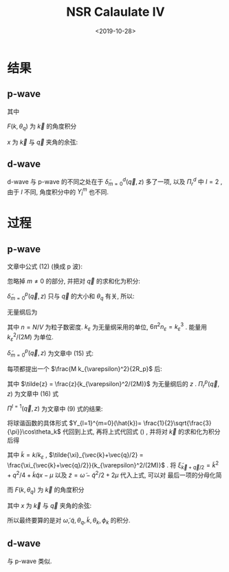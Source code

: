 #+TITLE: NSR Calaulate IV
#+DATE: <2019-10-28>
#+CATEGORIES: 专业笔记
#+TAGS: 物理, path integral
#+HTML: <!-- toc -->
#+HTML: <!-- more -->

* 结果

** p-wave

\begin{align}
  \frac{\tilde{\Omega}_{\mathrm{int}}}{Nk_{\varepsilon}^2/(2M)}
  = \frac{n_{\varepsilon}}{n}\frac{3}{2\pi}
  \int_0^{\infty}  \mathrm{d} \tilde{q} \int_0^{\pi}\mathrm{d} \theta_q \cdot
  \tilde{q}^2 \sin(\theta_q)\cdot
  \int_{-\infty}^{+\infty} \mathrm{d}\tilde{\omega}
  \frac{1}{e^{\tilde{\beta}\tilde{\omega}}-1} \tilde{\delta}_{m=0}^p
  (\vec{q}, z)
\end{align}
其中
\begin{align}
  \tilde{\delta}_{m=0}^p (\vec{q}, z) = \mathrm{Arg}\left[ 
    \frac{1}{4\pi}\cdot\frac{2R_p}{k_{\varepsilon}^2v_p} 
    + \frac{1}{4\pi}\cdot \tilde{z}
    + \frac{2R_p}{Mk_{\varepsilon}^2}\Pi_r^p(\vec{q}, z+\mathrm{i}0^+) \right]
\end{align}

\begin{align}
  \frac{2R_p}{Mk_{\varepsilon}^2}\Pi_r^p(\vec{q}, z) =
  \frac{2}{\pi^2}k_{\varepsilon}R_p \int_0^{\infty}\mathrm{d}\tilde{k}\left[
    -\frac{1}{2}\tilde{k}^2 - \frac{\tilde{z}}{4} + 
    \frac{3}{4\pi} \frac{\tilde{k}^{4}}{2\tilde{k}^2 - \tilde{z}}F^p(k,\theta_q) \right]
\end{align}
$F(k, \theta_q)$ 为 $\vec{k}$ 的角度积分
\begin{align}
  F^p(k, \theta_q) = \int_0^{\pi} \mathrm{d}\theta_k \int_0^{2\pi} \mathrm{d} \phi_k
  \sin \theta_k \cos^2 \theta_k\left[ 1
    + \frac{1}{e^{\tilde{\beta}(\tilde{k}^2+\tilde{q}^2/4 + \tilde{k}\tilde{q}x -2\mu)}-1}
    + \frac{1}{e^{\tilde{\beta}(\tilde{k}^2+\tilde{q}^2/4 - \tilde{k}\tilde{q}x -2\mu)}-1}  \right]
\end{align}
$x$ 为 $\vec{k}$ 与 $\vec{q}$ 夹角的余弦:
\begin{align}
  x =\cos \theta_{kq} = \sin\theta_k \sin \theta_q \cos(\phi_k-\phi_q) 
   + \cos \theta_k \cos \theta_q 
\end{align}

** d-wave

d-wave 与 p-wave 的不同之处在于 $\tilde{\delta}^d_{m=0}(\vec{q}, z)$ 多了一项,
以及 $\Pi_r^d$ 中 $l = 2$ , 由于 $l$ 不同, 角度积分中的 $Y_l^m$ 也不同.

\begin{align}
  \tilde{\delta}_{m=0}^d (\vec{q}, z) = \mathrm{Arg}\left[ 
    \frac{1}{4\pi}\cdot\frac{2v_d}{k_{\varepsilon}^2D_d} 
    + \frac{1}{4\pi}\cdot \tilde{z} 
    + \frac{1}{4\pi}\cdot \tilde{z}^2 \frac{k_{\varepsilon}^3v_d}{2\cdot R_d k_{\varepsilon}}
    + \frac{2v_d}{Mk_{\varepsilon}^2}\Pi_r^d(\vec{q}, z+\mathrm{i}0^+) \right]
\end{align}

\begin{align}
  \frac{2v_d}{Mk_{\varepsilon}^2}\Pi_r^d(\vec{q}, z) =
  \frac{2}{\pi^2}k_{\varepsilon}^3v_d \int_0^{\infty}\mathrm{d}\tilde{k}\left[
    -\frac{1}{2}\tilde{k}^4 - \frac{\tilde{z}}{4}\tilde{k}^2 - \frac{\tilde{z}^2}{8} + 
    \frac{5}{16\pi} \frac{\tilde{k}^6}{2\tilde{k}^2 - \tilde{z}}F^d(k,\theta_q) \right]
\end{align}

\begin{align}
  F^d(k, \theta_q) = \int_0^{\pi} \mathrm{d}\theta_k \int_0^{2\pi} \mathrm{d} \phi_k
  \sin \theta_k (3\cos^2 \theta_k - 1)^2\left[ 1
    + \frac{1}{e^{\tilde{\beta}(\tilde{k}^2+\tilde{q}^2/4 + \tilde{k}\tilde{q}x -2\mu)}-1}
    + \frac{1}{e^{\tilde{\beta}(\tilde{k}^2+\tilde{q}^2/4 - \tilde{k}\tilde{q}x -2\mu)}-1}  \right]
\end{align}

* 过程

** p-wave

文章中公式 (12) (换成 p 波):
\begin{align}
  \tilde{\Omega}_{\mathrm{int}} = \sum_{m, \vec{q}}
  \int_{-\infty}^{+\infty} \frac{\mathrm{d}\omega}{\pi}
  \frac{1}{e^{\beta\omega}-1} \tilde{\delta}_m^p
  (\vec{q}, z)
\end{align}
忽略掉 $m\neq 0$ 的部分, 并把对 $\vec{q}$ 的求和化为积分:
\begin{align}
  \tilde{\Omega}_{\mathrm{int}} = \frac{V}{(2\pi)^3}
  \int \mathrm{d} \vec{q} \cdot
  \int_{-\infty}^{+\infty} \frac{\mathrm{d}\omega}{\pi}
  \frac{1}{e^{\beta\omega}-1} \tilde{\delta}_{m=0}^p
  (\vec{q}, z)
\end{align}
$\tilde{\delta}_{m=0}^p (\vec{q}, z)$ 只与 $\vec{q}$ 的大小和 $\theta_{q}$ 有关,
所以:
\begin{align}
  \tilde{\Omega}_{\mathrm{int}} = \frac{V}{(2\pi)^3}
  \int_0^{\infty}  \mathrm{d} q \int_0^{\pi}\mathrm{d} \theta_q \cdot
  q^2 \sin(\theta_q)\cdot 2\pi\cdot
  \int_{-\infty}^{+\infty} \frac{\mathrm{d}\omega}{\pi}
  \frac{1}{e^{\beta\omega}-1} \tilde{\delta}_{m=0}^p
  (\vec{q}, z)
\end{align}
无量纲后为
\begin{align}
  \frac{\tilde{\Omega}_{\mathrm{int}}}{Nk_{\varepsilon}^2/(2M)}
  = \frac{n_{\varepsilon}}{n}\frac{3}{2\pi}
  \int_0^{\infty}  \mathrm{d} \tilde{q} \int_0^{\pi}\mathrm{d} \theta_q \cdot
  \tilde{q}^2 \sin(\theta_q)\cdot
  \int_{-\infty}^{+\infty} \mathrm{d}\tilde{\omega}
  \frac{1}{e^{\tilde{\beta}\tilde{\omega}}-1} \tilde{\delta}_{m=0}^p
  (\vec{q}, z)
\end{align}
其中 $n= N/V$ 为粒子数密度. $k_{\varepsilon}$ 为无量纲采用的单位,
$6\pi^2 n_{\varepsilon} = k_{\varepsilon}^3$ . 能量用
$k_{\varepsilon}^2/(2M)$ 为单位. 

$\tilde{\delta}_{m=0}^p (\vec{q}, z)$
为文章中 (15) 式: 
\begin{align}
  \tilde{\delta}_{m=0}^p (\vec{q}, z) = \mathrm{Arg}\left[ 
    \frac{M}{4\pi}\cdot\frac{1}{v_p} + z \frac{M^2}{4\pi}\cdot \frac{1}{R_p}
    + \Pi_r^p(\vec{q}, z+\mathrm{i}0^+) \right]
\end{align}
每项都提出一个 $\frac{M k_{\varepsilon}^2}{2R_p}$ 后:
\begin{align}
  \tilde{\delta}_{m=0}^p (\vec{q}, z) = \mathrm{Arg}\left[ 
    \frac{1}{4\pi}\cdot\frac{2R_p}{k_{\varepsilon}^2v_p} 
    + \frac{1}{4\pi}\cdot \tilde{z}
    + \frac{2R_p}{Mk_{\varepsilon}^2}\Pi_r^p(\vec{q}, z+\mathrm{i}0^+) \right]
\end{align}
其中 $\tilde{z} =
\frac{z}{k_{\varepsilon}^2/(2M)}$ 为无量纲后的 $z$ . $\Pi_r^p(\vec{q},
z)$ 为文章中 (16) 式
\begin{align}
  \label{eq:bigpi}
  \frac{2R_p}{Mk_{\varepsilon}^2}\Pi_r^p(\vec{q}, z) =
  \frac{2R_p}{Mk_{\varepsilon}^2} \left[ 
    - \frac{M}{V}\sum_{\vec{k}}1 -z \frac{M^2}{V}\sum_{\vec{k}}\frac{1}{k^2}
    + \Pi^{l=1}(\vec{q}, z) \right]
\end{align}
$\Pi^{l=1}(\vec{q}, z)$ 为文章中 (9) 式的结果:
\begin{align}
  \label{eq:smallpi}
  \Pi^{l=1}(\vec{q}, z) = \frac{1}{V} \sum_{\vec{k}}\left\{ 
    k^24\pi |Y_{l=1}^{m=0}(\hat{k})|^2 
    \frac{1 + n(\xi_{\vec{k}+\vec{q}/2}) + n(\xi_{-\vec{k}+\vec{q}/2})}
         {\xi_{\vec{k}+\vec{q}/2} + \xi_{-\vec{k}+\vec{q}/2} - \omega}
  \right\}
\end{align}
将球谐函数的具体形式 $Y_{l=1}^{m=0}(\hat{k})=
\frac{1}{2}\sqrt{\frac{3}{\pi}}\cos\theta_k$ 代回到上式, 再将上式代回式
(\ref{eq:bigpi}) , 并将对 $\vec{k}$ 的求和化为积分后得
\begin{align}
  \frac{2R_p}{Mk_{\varepsilon}^2}\Pi_r^p(\vec{q}, z) =
  \frac{2}{\pi^2}k_{\varepsilon}R_p \int_0^{\infty}\mathrm{d}\tilde{k}\left[
    -\frac{1}{2}\tilde{k}^2 - \frac{\tilde{z}}{4} + 
    \frac{3}{4\pi} \frac{\tilde{k}^4}
                        {\tilde{\xi}_{\vec{k}+\vec{q}/2} 
                         + \tilde{\xi}_{-\vec{k}+\vec{q}/2} - \tilde{\omega}}F(k,\theta_q) \right]
\end{align}
其中  $\tilde{k} = k/k_{\varepsilon}$ , $\tilde{\xi}_{\vec{k}+\vec{q}/2} =
\frac{\xi_{\vec{k}+\vec{q}/2}}{k_{\varepsilon}^2/(2M)}$ . 将
$\tilde{\xi}_{\vec{k}+\vec{q}/2} = \tilde{k}^2 + q^2/4 + \tilde{k}\tilde{q}
x-\mu$ 以及 $\tilde{z} = \tilde{\omega} - \tilde{q}^2/2 + 2\mu$ 代入上式, 可以对
最后一项的分母化简
\begin{align}
  \tilde{\xi}_{\vec{k}+\vec{q}/2} + \tilde{\xi}_{-\vec{k}+\vec{q}/2} - \tilde{\omega}
  = 2\tilde{k}^2 - \tilde{z}
\end{align}
而 $F(k, \theta_q)$ 为 $\vec{k}$ 的角度积分
\begin{align}
  F(k, \theta_q) = \int_0^{\pi} \mathrm{d}\theta_k \int_0^{2\pi} \mathrm{d} \phi_k
  \sin \theta_k \cos^2 \theta_k\left[ 1
    + \frac{1}{e^{\tilde{\beta}(\tilde{k}^2+\tilde{q}^2/4 + \tilde{k}\tilde{q}x -2\mu)}-1}
    + \frac{1}{e^{\tilde{\beta}(\tilde{k}^2+\tilde{q}^2/4 - \tilde{k}\tilde{q}x -2\mu)}-1}  \right]
\end{align}
其中 $x$ 为 $\vec{k}$ 与 $\vec{q}$ 夹角的余弦:
\begin{align}
  x =\cos \theta_{kq} = \sin\theta_k \sin \theta_q \cos(\phi_k-\phi_q) 
   + \cos \theta_k \cos \theta_q 
\end{align}

所以最终要算的是对 $\tilde{\omega}, \tilde{q}, \theta_q, \tilde{k}, \theta_k,
\phi_k$ 的积分.

** d-wave

与 p-wave 类似.
